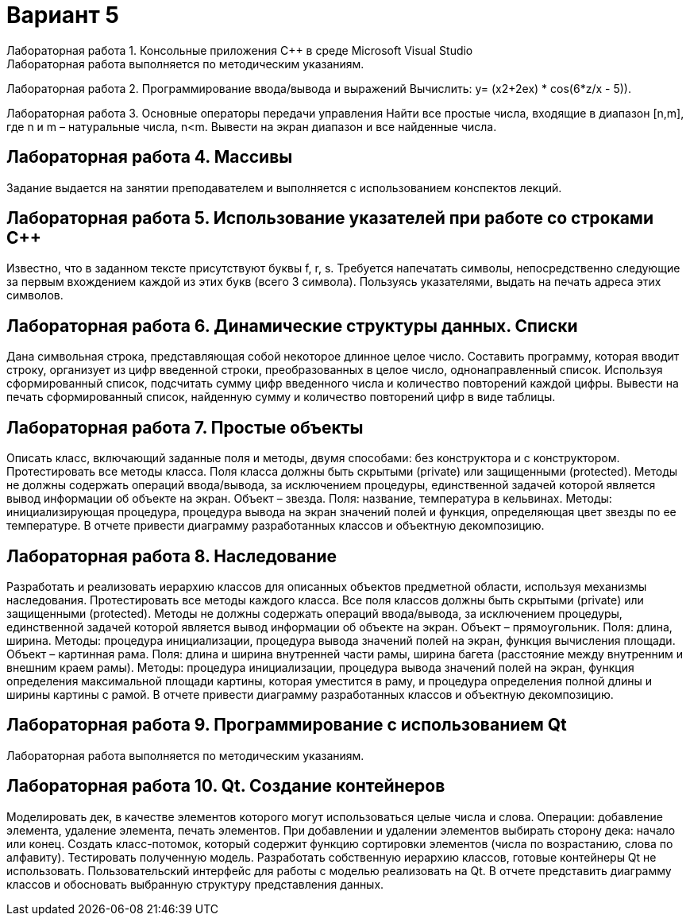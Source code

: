 = Вариант 5
Лабораторная работа 1. Консольные приложения C++ в среде Microsoft Visual Studio
Лабораторная работа выполняется по методическим указаниям.

Лабораторная работа 2. Программирование ввода/вывода и выражений
Вычислить: y= (x2+2ex) * cos(6*z/x - 5)).

Лабораторная работа 3. Основные операторы передачи управления
Найти все простые числа, входящие в диапазон [n,m], где n и m – натуральные числа, n<m. Вывести на экран диапазон и все найденные числа.



== Лабораторная работа 4. Массивы
Задание выдается на занятии преподавателем и выполняется с использованием конспектов лекций.

== Лабораторная работа 5. Использование указателей при работе со строками С++
Известно, что в заданном тексте присутствуют буквы f, r, s. Требуется напечатать символы, непосредственно следующие за первым вхождением каждой из этих букв (всего 3 символа). Пользуясь указателями, выдать на печать адреса этих символов.

== Лабораторная работа 6. Динамические структуры данных. Списки
Дана символьная строка, представляющая собой некоторое длинное целое число. Составить программу, которая вводит строку, организует из цифр введенной строки, преобразованных в целое число, однонаправленный список. Используя сформированный список, подсчитать сумму цифр введенного числа и количество повторений каждой цифры. Вывести на печать сформированный список, найденную сумму и количество повторений цифр в виде таблицы.

== Лабораторная работа 7. Простые объекты
Описать класс, включающий заданные поля и методы, двумя способами: без конструктора и с конструктором. Протестировать все методы класса. Поля класса должны быть скрытыми (private) или защищенными (protected). Методы не должны содержать операций ввода/вывода, за исключением процедуры, единственной задачей которой является вывод информации об объекте на экран.
Объект – звезда. Поля: название, температура в кельвинах. Методы: инициализирующая процедура, процедура вывода на экран значений полей и функция, определяющая цвет звезды по ее температуре.
В отчете привести диаграмму разработанных классов и объектную декомпозицию.

== Лабораторная работа 8. Наследование
Разработать и реализовать иерархию классов для описанных объектов предметной области, используя механизмы наследования. Протестировать все методы каждого класса. Все поля классов должны быть скрытыми (private) или защищенными (protected). Методы не должны содержать операций ввода/вывода, за исключением процедуры, единственной задачей которой является вывод информации об объекте на экран.
Объект – прямоугольник. Поля: длина, ширина. Методы: процедура инициализации, процедура вывода значений полей на экран, функция вычисления площади.
Объект – картинная рама. Поля: длина и ширина внутренней части рамы, ширина багета (расстояние между внутренним и внешним краем рамы). Методы: процедура инициализации, процедура вывода значений полей на экран, функция определения максимальной площади картины, которая уместится в раму, и процедура определения полной длины и ширины картины с рамой.
В отчете привести диаграмму разработанных классов и объектную декомпозицию.

== Лабораторная работа 9. Программирование с использованием Qt
Лабораторная работа выполняется по методическим указаниям.

== Лабораторная работа 10. Qt. Создание контейнеров
Моделировать дек, в качестве элементов которого могут использоваться целые числа и слова. Операции: добавление элемента, удаление элемента, печать элементов. При добавлении и удалении элементов выбирать сторону дека: начало или конец. Создать класс-потомок, который содержит функцию сортировки элементов (числа по возрастанию, слова по алфавиту). Тестировать полученную модель.
Разработать собственную иерархию классов, готовые контейнеры Qt не использовать. Пользовательский интерфейс для работы с моделью реализовать на Qt. В отчете представить диаграмму классов и обосновать выбранную структуру представления данных.

